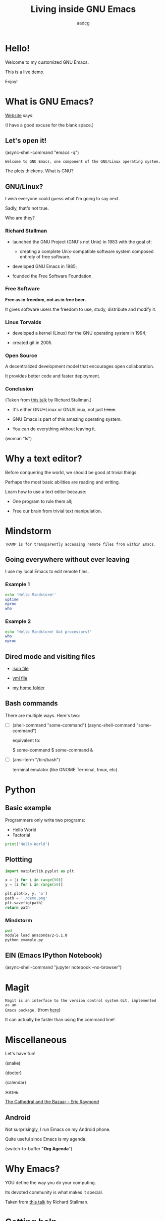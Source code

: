 # Created 2019-05-17 Fri 16:21
#+OPTIONS: toc:nil num:nil email:nil prop:t
#+TITLE: Living inside GNU Emacs
#+AUTHOR: aadcg
#+startup: latexpreview content hideblocks
#+property: header-args :results raw replace :exports code
#+export_file_name: slides.org


* Hello!

[[file:images/logo.png]]

Welcome to my customized GNU Emacs.

This is a live demo.

Enjoy!

* What is GNU Emacs?

[[https://www.gnu.org/software/emacs/index.html][Website]] says:

(I have a good excuse for the blank space.)

** Let's open it!

(async-shell-command "emacs -q")

=Welcome to GNU Emacs, one component of the GNU/Linux operating system.=

The plots thickens. What is GNU?

[[file:images/gnu.png]]

** GNU/Linux?

I wish everyone could guess what I'm going to say next.

Sadly, that's not true.

Who are they?

[[file:images/linus-torvalds-vs-richard-stallman.jpeg]]

*** Richard Stallman

[[file:images/stallman.jpeg]]

- launched the GNU Project (GNU's not Unix) in 1983 with the goal of:

  - creating a complete Unix-compatible software system composed entirely of
    free software.

- developed GNU Emacs in 1985;

- founded the Free Software Foundation.

*** Free Software

*Free as in freedom, not as in free beer.*

It gives software users the freedom to use, study, distribute and modify it.

*** Linus Torvalds

[[file:images/linus.jpeg]]

- developed a kernel (Linux) for the GNU operating system in 1994;

- created git in 2005.

*** Open Source

A decentralized development model that encourages open collaboration.

It provides better code and faster deployment.

*** Conclusion

[[file:images/free_vs_open.png]]     [[file:images/gnu+linux.png]]
(Taken from [[https://www.fsf.org/blogs/rms/20140407-geneva-tedx-talk-free-software-free-society/][this talk]] by Richard Stallman.)


- It's either GNU+Linux or GNU/Linux, not just +Linux+.

- GNU Emacs is part of this amazing operating system.

- You can do everything without leaving it.

(woman "ls")

* Why a text editor?
:PROPERTIES:
:header-args:python: :results output replace
:END:

Before conquering the world, we should be good at trivial things.

Perhaps the most basic abilities are reading and writing.

Learn how to use a text editor because:

- One program to rule them all;

- Free our brain from trivial text manipulation.

* Mindstorm
:PROPERTIES:
:exports:  both
:END:

=TRAMP is for transparently accessing remote files from within Emacs.=

** Going everywhere without ever leaving

I use my local Emacs to edit remote files.

*** Example 1
:PROPERTIES:
:header-args:sh: :dir /ssh:aadco@login.mindstorm.vestas.net:~/
:END:

#+begin_src sh
  echo 'Hello Mindstorm!'
  uptime
  nproc
  who
#+end_src

*** Example 2
:PROPERTIES:
:header-args:sh: :dir /ssh:aadco@login.mindstorm.vestas.net|ssh:aadco@ac002:~/
:END:

#+begin_src sh
  echo 'Hello Mindstorm! Got processors?'
  who
  nproc
#+end_src

** Dired mode and visiting files

- [[file:/ssh:aadco@login.mindstorm.vestas.net:/ifs/dm/cfd/app/PSE2/benchmark.v2/0410f736-9499-43aa-b974-baa1f0151621/ac_inputs.json][json file]]

- [[file:/ssh:aadco@login.mindstorm.vestas.net:/ifs/home/aadco/pse2_venv_prod.yml][yml file]]

- [[file:/ssh:aadco@login.mindstorm.vestas.net:/ifs/home/aadco/][my home folder]]

** Bash commands

There are multiple ways. Here's two:

- [ ] (shell-command "some-command")
  (async-shell-command "some-command")

  equivalent to:

  $ some-command
  $ some-command &

- [ ] (ansi-term "/bin/bash")

  terminal emulator (like GNOME Terminal, tmux, etc)

* Python
:PROPERTIES:
:exports:  both
:END:

** Basic example
:PROPERTIES:
:header-args:python: :results output :tangle /ssh:aadco@login.mindstorm.vestas.net:~/example.py
:END:

Programmers only write two programs:
- Hello World
- Factorial

#+begin_src python
  print('Hello World')
#+end_src

** Plottting
:PROPERTIES:
:header-args:python: :results file
:END:

#+begin_src python
  import matplotlib.pyplot as plt

  x = [i for i in range(50)]
  y = [i for i in range(50)]

  plt.plot(x, y, 'o')
  path = './demo.png'
  plt.savefig(path)
  return path
#+end_src

*** Mindstorm
:PROPERTIES:
:header-args:sh: :dir /ssh:aadco@login.mindstorm.vestas.net:~/
:END:

#+begin_src sh
  pwd
  module load anaconda/2-5.1.0
  python example.py
#+end_src

** EIN (Emacs IPython Notebook)

(async-shell-command "jupyter notebook --no-browser")

* Magit

=Magit is an interface to the version control system Git, implemented as an
Emacs package.= (from [[https://magit.vc/][here]])

It can actually be faster than using the command line!

* Miscellaneous

Let's have fun!

(snake)

(doctor)

(calendar)

жизнь

[[pdfview:/home/aadco/NextCloud/The_Cathedral_and_the_Bazaar-Eric_Raymond::15][The Cathedral and the Bazaar - Eric Raymond]]

** Android

Not surprisingly, I run Emacs on my Android phone.

Quite useful since Emacs is my agenda.

(switch-to-buffer "*Org Agenda*")

* Why Emacs?

YOU define the way you do your computing.

Its devoted community is what makes it special.

[[file:images/enslaved_users.png]]
Taken from [[https://www.fsf.org/blogs/rms/20140407-geneva-tedx-talk-free-software-free-society/][this talk]] by Richard Stallman.

* Getting help

Feel free to approach me anytime.
I will tailor my help to your needs.

Anyway, this is the self documenting text editor!

(help)
(info)

** Vi(m) users

=Recall that vi vi vi is the editor of the beast.=
(joke by Richard Stallman.)

If you're used to vi(m) keybindings:
- try EVIL mode;
- use Spacemacs.

[[https://www.youtube.com/watch?v=JWD1Fpdd4Pc][Evil Mode: Or, How I Learned to Stop Worrying and Love Emacs]]

[[file:images/vim_emacs.png]]

* Did your brain just explode?

Then I did my job well!

I think you're very confused...

No, I'm not magician! It's way simpler than you think.

It's *Org Mode* and its literate programming capabilities.

=Let us change our traditional attitude to the construction of programs. Instead
of imagining that our main task is to instruct a computer what to do, let us
concentrate rather on explaining to human beings what we want a computer to do.=

- Donald Knuth

** Sidenote

I wrote code to make this presentation.

I could even give a talk talking about how I prepared of this talk.

And it would still be interesting.

* Questions & Answers

Thank you.

Please find my config files at [[https://github.com/aadcg/.emacs.d][https://github.com/aadcg/.emacs.d]].

Please find these slides at [[https://github.com/aadcg/Emacs-Talk][https://github.com/aadcg/Emacs-Talk]].
